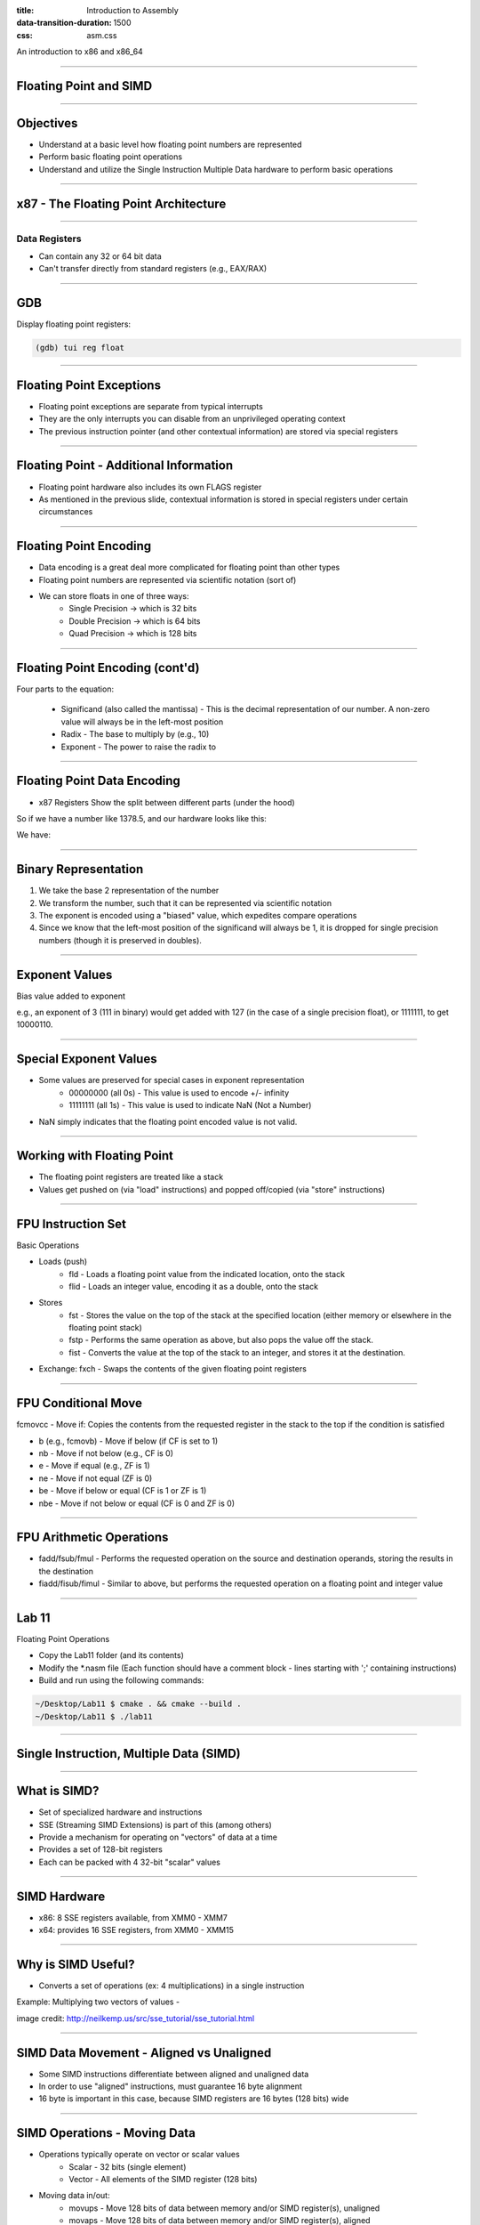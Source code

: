 :title: Introduction to Assembly
:data-transition-duration: 1500
:css: asm.css

An introduction to x86 and x86_64

----

Floating Point and SIMD
=======================

----

Objectives
==========

* Understand at a basic level how floating point numbers are represented
* Perform basic floating point operations
* Understand and utilize the Single Instruction Multiple Data hardware to perform basic operations

----

x87 - The Floating Point Architecture
=====================================

.. image:: ./images/fpu_outline.jpg

----

==============
Data Registers
==============

* Can contain any 32 or 64 bit data
* Can't transfer directly from standard registers (e.g., EAX/RAX)

.. image:: ./images/fpu_data_regs.jpg

----

GDB
===

Display floating point registers:

.. code:: bash

	(gdb) tui reg float 

----

Floating Point Exceptions
=========================

* Floating point exceptions are separate from typical interrupts
* They are the only interrupts you can disable from an unprivileged operating context
* The previous instruction pointer (and other contextual information) are stored via special registers

----

Floating Point - Additional Information
=======================================

* Floating point hardware also includes its own FLAGS register
* As mentioned in the previous slide, contextual information is stored in special registers under certain circumstances

.. image:: ./images/fpu_outline.jpg

----

Floating Point Encoding
=======================

* Data encoding is a great deal more complicated for floating point than other types
* Floating point numbers are represented via scientific notation (sort of)
* We can store floats in one of three ways:
	+ Single Precision -> which is 32 bits
	+ Double Precision -> which is 64 bits
	+ Quad Precision -> which is 128 bits


----

Floating Point Encoding (cont'd)
================================

Four parts to the equation:

	+ Significand (also called the mantissa) - This is the decimal representation of our number. A non-zero value will always be in the left-most position
	+ Radix - The base to multiply by (e.g., 10)
	+ Exponent - The power to raise the radix to


----

Floating Point Data Encoding
============================

* x87 Registers Show the split between different parts (under the hood)

So if we have a number like 1378.5, and our hardware looks like this:

.. image:: ./images/fpu_data_regs.jpg

We have:

.. image:: ./images/fpu_equation.png

----

Binary Representation
=====================

1. We take the base 2 representation of the number
2. We transform the number, such that it can be represented via scientific notation
3. The exponent is encoded using a "biased" value, which expedites compare operations
4. Since we know that the left-most position of the significand will always be 1, it is dropped for single precision numbers (though it is preserved in doubles).

----

Exponent Values
===============

Bias value added to exponent

.. image:: ./images/fpu_biased_table.jpg

e.g., an exponent of 3 (111 in binary) would get added with 127 (in the case of a single precision float), or 1111111, to get 10000110.

----

Special Exponent Values
=======================

* Some values are preserved for special cases in exponent representation
	+ 00000000 (all 0s) - This value is used to encode +/- infinity
	+ 11111111 (all 1s) - This value is used to indicate NaN (Not a Number)

* NaN simply indicates that the floating point encoded value is not valid.

----

Working with Floating Point 
===========================

* The floating point registers are treated like a stack
* Values get pushed on (via "load" instructions) and popped off/copied (via "store" instructions)

----

FPU Instruction Set
===================

Basic Operations

* Loads (push)
	+ fld - Loads a floating point value from the indicated location, onto the stack
	+ flid - Loads an integer value, encoding it as a double, onto the stack

* Stores
	+ fst - Stores the value on the top of the stack at the specified location (either memory or elsewhere in the floating point stack)
	+ fstp - Performs the same operation as above, but also pops the value off the stack.
	+ fist - Converts the value at the top of the stack to an integer, and stores it at the destination.


*  Exchange: fxch - Swaps the contents of the given floating point registers

----

FPU Conditional Move
====================

fcmovcc - Move if: Copies the contents from the requested register in the stack to the top if the condition is satisfied 

* b (e.g., fcmovb) - Move if below (if CF is set to 1)
* nb - Move if not below (e.g., CF is 0)
* e - Move if equal (e.g., ZF is 1)
* ne - Move if not equal (ZF is 0)
* be - Move if below or equal (CF is 1 or ZF is 1)
* nbe - Move if not below or equal (CF is 0 and ZF is 0)

----

FPU Arithmetic Operations
=========================

* fadd/fsub/fmul - Performs the requested operation on the source and destination operands, storing the results in the destination
* fiadd/fisub/fimul - Similar to above, but performs the requested operation on a floating point and integer value

----

Lab 11
======

Floating Point Operations 


* Copy the Lab11 folder (and its contents)
* Modify the \*.nasm file (Each function should have a comment block - lines starting with ';' containing instructions)
* Build and run using the following commands:

.. code:: bash

    ~/Desktop/Lab11 $ cmake . && cmake --build .
    ~/Desktop/Lab11 $ ./lab11


----

Single Instruction, Multiple Data (SIMD)
========================================

----

What is SIMD?
=============

* Set of specialized hardware and instructions
* SSE (Streaming SIMD Extensions) is part of this (among others)
* Provide a mechanism for operating on "vectors" of data at a time
* Provides a set of 128-bit registers
* Each can be packed with 4 32-bit "scalar" values

----

SIMD Hardware
=============

* x86: 8 SSE registers available, from XMM0 - XMM7
* x64: provides 16 SSE registers, from XMM0 - XMM15

----

Why is SIMD Useful?
===================

* Converts a set of operations (ex: 4 multiplications) in a single instruction

Example: Multiplying two vectors of values - 

.. image:: ./images/simd_ex.bmp

image credit: http://neilkemp.us/src/sse_tutorial/sse_tutorial.html

----

SIMD Data Movement - Aligned vs Unaligned
=========================================

* Some SIMD instructions differentiate between aligned and unaligned data
* In order to use "aligned" instructions, must guarantee 16 byte alignment
* 16 byte is important in this case, because SIMD registers are 16 bytes (128 bits) wide

----

SIMD Operations - Moving Data
=============================

* Operations typically operate on vector or scalar values
	+ Scalar - 32 bits (single element)
	+ Vector - All elements of the SIMD register (128 bits)

* Moving data in/out:
	+ movups - Move 128 bits of data between memory and/or SIMD register(s), unaligned
	+ movaps - Move 128 bits of data between memory and/or SIMD register(s), aligned
	+ movhps - Move 64 bits into the high part of a SIMD register
	+ movlps - Move 64 bits into the low part of a SIMD register
	+ movss - Move a 32 bit value between memory and/or SIMD register(s)

----

SIMD: Moving Around
===================

.. code:: nasm

	movups xmm0, [rdi]	; moving 128 bits of data into xmm0
	movss xmm1, [rsi]	; moving 32 bits of data into xmm1
	mov [rdx], eax 
	movss xmm2, [rdx]

----

:class: instruction-table

SIMD Arithmetic
===============

The table below lists arithmetic instructions, both the scalar and vector variations:

+-----------+-----------+-----------------------+
| Vector    | Scalar    | Description           |
+-----------+-----------+-----------------------+
| addps     | addss     | Adds operands         |
+-----------+-----------+-----------------------+
| subps     | subss     | Subtracts operands    |
+-----------+-----------+-----------------------+
| mulps     | mulss     | Multiplies operands   |
+-----------+-----------+-----------------------+
| divps     | divss     | Divides operands      |
+-----------+-----------+-----------------------+
 
----


SIMD Arithmetic
===============

Example use:

.. code:: nasm

	movups xmm0, [rdi]	; load first vector
	movups xmm1, [rsi]	; load second vector
	addps xmm0, xmm1 	; add the two
	movups [rdx], xmm0	; store the result

----

SIMD Comparisons
================

Comparison Operations

* cmp\* operation is a bit strange at first
	+ Compares a combination of registers/memory
	+ Stores the result in the first operand
	+ Third param indicates the type of compare to do (next slide)
	+ Result stored as 0 if the condition is false, -1 (all 1's) if true
* Min and max preserve the values that are greater (or smaller) between operands

----

:class: instruction-table

SIMD Comparisons
================

Cmp's third parameter:

+----------+------------------+----------+
| Number   | Operation        | C Equiv  |
+----------+------------------+----------+
| 0        | Equal            | ==       |
+----------+------------------+----------+
| 1        | Less Than        | <        |
+----------+------------------+----------+
| 2        | Less or equal    | <=       |
+----------+------------------+----------+
| 3        | Unordered        | n/a      |
+----------+------------------+----------+
| 4        | Not Equal        | !=       |
+----------+------------------+----------+
| 5        | Not Less than    | !(x < y) |
+----------+------------------+----------+
| 6        | Not less or equal| !(x <= y)|
+----------+------------------+----------+
| 7        | Ordered          | n/a      |
+----------+------------------+----------+

----

:class: instruction-table

SIMD Comparisons
================

Operations

+-----------+-----------+-------------------------------+
| Vector    | Scalar    | Description                   |
+-----------+-----------+-------------------------------+
| maxps     | maxss     | Obtains maximum of operands   |
+-----------+-----------+-------------------------------+
| minps     | minss     | Obtains minimum of operands   |
+-----------+-----------+-------------------------------+
| cmpps     | cmpss     | Compares operands, all 1's or |
|           |           | 0's returned.                 |
+-----------+-----------+-------------------------------+


----

SIMD Comparisons
================

Example:

.. code:: nasm

	movups xmm0, [rax]
	movups xmm1, [rcx]
	cmpps xmm0, xmm1, 4	; find the values that are not equal

----

:class: instruction-table

SIMD Bitwise Operations
=======================

+-----------+---------------------------+
| Vector    | Description               |
+-----------+---------------------------+
| andps     | Bitwise and of operands   |
+-----------+---------------------------+
| orps      | Bitwise or of operands    |
+-----------+---------------------------+
| xorps     | Bitwise xor of operands   |
+-----------+---------------------------+

----

Shuffling Data
==============

* Allows us to rearrange the scalar values within the vector
* Takes three arguments:
	+ Source Register
	+ Destination Register
	+ A single immediate byte value (imm8) to control how the shuffle takes place
* Will often be used with the same register as source/destination (to reorder)

.. code:: nasm

	shufps xmm0, xmm0, 0x10

----

Shuffling Data (cont'd)
=======================

* The single byte immediate is broken into 4, 2-bit blocks representing scalar0 - 3
* Each set of bits controls what block from the "source" register gets stored in the "destination"

----

Control Bits
============

* Bits 1-2: Indicate which "source" block will replace the value in block (or scalar) 0 of the destination register (e.g., 01 would cause the contents of block 1 to be stored in block 0)
* Bits 2-3: Indicate which "source" block will be written to block 1 of the "destination"
* Bits 4-5: Indicate which "source" block will replace the contents of block 2 in the "destination"
* Bits 6-7: Indicate which "source" block will replace the contents of block 3 in the "destination"

----

Shuffle - Example
=================

.. image:: ./images/sse04.jpg

Image credit: http://www.tommesani.com/index.php/component/content/article/2-simd/62-sse-shuffle.html

----

GDB
===

Display SIMD registers:

.. code:: bash

	(gdb) tui reg vector 

----

Lab 12
======

SIMD

* Copy the Lab12 folder (and its contents)
* Modify the \*.nasm file (Each function should have a comment block - lines starting with ';' containing instructions)
* Build and run using the following commands:

.. code:: bash

    ~/Desktop/Lab12 $ cmake . && cmake --build .
    ~/Desktop/Lab12 $ ./lab12


----

Section Review
==============

* Floating Point Architecture
	+ Interrupts
	+ Register Stack
	+ Flags
* SIMD
	+ Registers
	+ Vectors vs Scalars